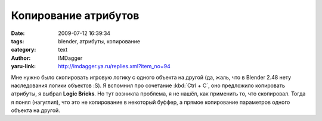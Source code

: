 Копирование атрибутов
=====================
:date: 2009-07-12 16:39:34
:tags: blender, атрибуты, копирование
:category: text
:author: IMDagger
:yaru-link: http://imdagger.ya.ru/replies.xml?item_no=94

Мне нужно было скопировать игровую логику с одного объекта на другой
(да, жаль, что в Blender 2.48 нету наследования логики объектов :S). Я
вспомнил про сочетание :kbd:`Ctrl + C`, оно предложило копировать атрибуты,
я выбрал **Logic Bricks**. Но тут возникла проблема, я не нашёл, как
применить то, что скопировал. Тогда я понял (нагуглил), что это не
копирование в некоторый буффер, а прямое копирование параметров одного
объекта на другой.

.. cut:: ... создание
   :paragraph: yes

   Так выглядел объект наследник:

   .. class:: text-center

   |image0|

   А так - объект родитель:

   .. class:: text-center

   |image1|

   Нужно было с родителя перенести логику к потомку. Для этого я выбрал
   сначала объект-потомок, а затем добавил к выделению объект-родитель (при
   помощи Shift+ЛКМ). После чего была нажато магическое сочетание клавиш
   :kbd:`Ctlr + C`:

   .. class:: text-center

    |image2| |image3|

   И логические блоги продублировались, как раз то, что и требовалось мне.

   .. class:: text-center

   |image4|


.. |image0| image:: http://img-fotki.yandex.ru/get/3509/imdagger.2/0_e3b8_cf493eb5_L
   :target: http://fotki.yandex.ru/users/imdagger/view/58296/
.. |image1| image:: http://img-fotki.yandex.ru/get/3512/imdagger.2/0_e3b9_86d36654_L
   :target: http://fotki.yandex.ru/users/imdagger/view/58297/
.. |image2| image:: http://img-fotki.yandex.ru/get/3513/imdagger.2/0_e3bb_b35fcecc_L
   :target: http://fotki.yandex.ru/users/imdagger/view/58299/
.. |image3| image:: http://img-fotki.yandex.ru/get/3610/imdagger.2/0_e3bd_7c3a66d1_L
   :target: http://fotki.yandex.ru/users/imdagger/view/58301/
.. |image4| image:: http://img-fotki.yandex.ru/get/3508/imdagger.2/0_e3be_96655cdc_L
   :target: http://fotki.yandex.ru/users/imdagger/view/58302/
